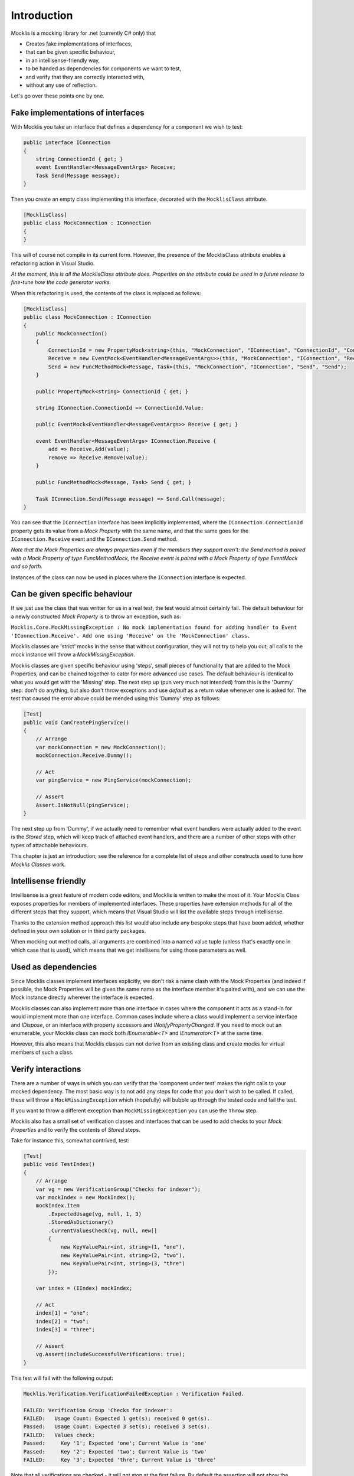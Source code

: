 ============
Introduction
============


Mocklis is a mocking library for .net (currently C# only) that

* Creates fake implementations of interfaces,
* that can be given specific behaviour,
* in an intellisense-friendly way,
* to be handed as dependencies for components we want to test,
* and verify that they are correctly interacted with,
* without any use of reflection.


Let's go over these points one by one.

Fake implementations of interfaces
==================================

With Mocklis you take an interface that defines a dependency for a component we wish to test:

.. sourcecode:: csharp

    public interface IConnection
    {
        string ConnectionId { get; }
        event EventHandler<MessageEventArgs> Receive;
        Task Send(Message message);
    }

Then you create an empty class implementing this interface, decorated with the ``MocklisClass`` attribute.

.. sourcecode:: csharp

    [MocklisClass]
    public class MockConnection : IConnection
    {
    }

This will of course not compile in its current form. However, the presence of the MocklisClass attribute enables a refactoring action in Visual Studio.

.. image:: UpdateMocklisClass.png

*At the moment, this is all the MocklisClass attribute does. Properties on the attribute could be used in a future release to
fine-tune how the code generator works.*

When this refactoring is used, the contents of the class is replaced as follows:

.. sourcecode:: csharp

    [MocklisClass]
    public class MockConnection : IConnection
    {
        public MockConnection()
        {
            ConnectionId = new PropertyMock<string>(this, "MockConnection", "IConnection", "ConnectionId", "ConnectionId");
            Receive = new EventMock<EventHandler<MessageEventArgs>>(this, "MockConnection", "IConnection", "Receive", "Receive");
            Send = new FuncMethodMock<Message, Task>(this, "MockConnection", "IConnection", "Send", "Send");
        }

        public PropertyMock<string> ConnectionId { get; }

        string IConnection.ConnectionId => ConnectionId.Value;

        public EventMock<EventHandler<MessageEventArgs>> Receive { get; }

        event EventHandler<MessageEventArgs> IConnection.Receive {
            add => Receive.Add(value);
            remove => Receive.Remove(value);
        }

        public FuncMethodMock<Message, Task> Send { get; }

        Task IConnection.Send(Message message) => Send.Call(message);
    }

You can see that the ``IConnection`` interface has been implicitly implemented, where the ``IConnection.ConnectionId`` property gets its value
from a `Mock Property` with the same name, and that the same goes for the ``IConnection.Receive`` event and the ``IConnection.Send`` method.

*Note that the Mock Properties are always properties even if the members they support aren't: the Send method is paired with a Mock Property
of type FuncMethodMock, the Receive event is paired with a Mock Property of type EventMock and so forth.*

Instances of the class can now be used in places where the ``IConnection`` interface is expected.

Can be given specific behaviour
===============================

If we just use the class that was writter for us in a real test, the test would almost certainly fail. The default behaviour for a newly
constructed `Mock Property` is to throw an exception, such as:

``Mocklis.Core.MockMissingException : No mock implementation found for adding handler to Event 'IConnection.Receive'. Add one using 'Receive' on the 'MockConnection' class.``

Mocklis classes are 'strict' mocks in the sense that without configuration, they will not try to help you out; all calls to the mock instance will
throw a `MockMissingException`.

Mocklis classes are given specific behaviour using 'steps', small pieces of functionality that are added to the Mock Properties, and can be
chained together to cater for more advanced use cases. The default behaviour is identical to what you would get with the 'Missing' step.
The next step up (pun very much not intended) from this is the 'Dummy' step: don't do anything, but also don't throw exceptions and use
`default` as a return value whenever one is asked for. The test that caused the error above could be mended using this 'Dummy' step as follows:

.. sourcecode:: csharp

    [Test]
    public void CanCreatePingService()
    {
        // Arrange
        var mockConnection = new MockConnection();
        mockConnection.Receive.Dummy();
        
        // Act
        var pingService = new PingService(mockConnection);

        // Assert
        Assert.IsNotNull(pingService);
    }

The next step up from 'Dummy', if we actually need to remember what event handlers were actually added to the event is the `Stored` step, which
will keep track of attached event handlers, and there are a number of other steps with other types of attachable behaviours.

This chapter is just an introduction; see the reference for a complete list of steps and other constructs used to tune how `Mocklis Classes` work.

Intellisense friendly
=====================

Intellisense is a great feature of modern code editors, and Mocklis is written to make the most of it. Your Mocklis Class exposes properties
for members of implemented interfaces. These properties have extension methods for all of the different steps that they support, which means
that Visual Studio will list the available steps through intellisense.

.. image:: Intellisense.png

Thanks to the extension method approach this list would also include any bespoke steps that have been added, whether defined in your own
solution or in third party packages.

When mocking out method calls, all arguments are combined into a named value tuple (unless that's exactly one in which case that is used),
which means that we get intellisens for using those parameters as well.

.. image:: Intellisense2.png

Used as dependencies
====================

Since Mocklis classes implement interfaces explicitly, we don't risk a name clash with the Mock Properties (and indeed if possible, the Mock
Properties will be given the same name as the interface member it's paired with), and we can use the Mock instance directly wherever the
interface is expected.

Mocklis classes can also implement more than one interface in cases where the component it acts as a stand-in for would implement more than
one interface. Common cases include where a class would implement a service interface and `IDispose`, or an interface with property accessors
and `INotifyPropertyChanged`. If you need to mock out an enumerable, your Mocklis class can mock both `IEnumerable<T>` and `IEnumerator<T>`
at the same time.

However, this also means that Mocklis classes can not derive from an existing class and create mocks for virtual members of such a class.

Verify interactions
===================

There are a number of ways in which you can verify that the 'component under test' makes the right calls to your mocked dependency. The most
basic way is to not add any steps for code that you don't wish to be called. If called, these will throw a ``MockMissingException`` which
(hopefully) will bubble up through the tested code and fail the test.

If you want to throw a different exception than ``MockMissingException`` you can use the ``Throw`` step.

Mocklis also has a small set of verification classes and interfaces that can be used to add checks to your `Mock Properties` and to verify
the contents of `Stored` steps.

Take for instance this, somewhat contrived, test:

.. sourcecode:: csharp

    [Test]
    public void TestIndex()
    {
        // Arrange
        var vg = new VerificationGroup("Checks for indexer");
        var mockIndex = new MockIndex();
        mockIndex.Item
            .ExpectedUsage(vg, null, 1, 3)
            .StoredAsDictionary()
            .CurrentValuesCheck(vg, null, new[]
            {
                new KeyValuePair<int, string>(1, "one"),
                new KeyValuePair<int, string>(2, "two"),
                new KeyValuePair<int, string>(3, "thre")
            });

        var index = (IIndex) mockIndex;

        // Act
        index[1] = "one";
        index[2] = "two";
        index[3] = "three";

        // Assert
        vg.Assert(includeSuccessfulVerifications: true);
    }

This test will fail with the following output: 

.. sourcecode:: none

    Mocklis.Verification.VerificationFailedException : Verification Failed.

    FAILED: Verification Group 'Checks for indexer':
    FAILED:   Usage Count: Expected 1 get(s); received 0 get(s).
    Passed:   Usage Count: Expected 3 set(s); received 3 set(s).
    FAILED:   Values check:
    Passed:     Key '1'; Expected 'one'; Current Value is 'one'
    Passed:     Key '2'; Expected 'two'; Current Value is 'two'
    FAILED:     Key '3'; Expected 'thre'; Current Value is 'three'

Note that all verifications are checked - it will not stop at the first failure. By default the assertion
will not show the Passed verifications (although the exception itself has a VerificationResult property,
so you can always get to it). If you want to include all verifications in the exception message you need
to pass true for the `includeSuccessfulVerifications` parameter, as done in the sample above.

Without reflection
==================

Maybe this point should have gone in first. Mocklis does not use reflection to find out information
about mocked interfaces, and it does not use emit or dynamic proxies to add implementations on the fly.
There are pros and cons with this approach:

Pros
----

* What you see is what you get. No code is hidden from view, and you can freely set break points and inspect variables as you're debugging your tests.

* You can easily extend Mocklis with your own steps, with whatever bespoke behaviour you might need.

* The running of your tests is significantly faster than they would have been with on-the-fly generated dynamic proxies. *This is actually the main reason Mocklis was created in the first place.*

Cons
----

* Your project will include code for mocked interfaces.

* The code in question has to be written, although the code generator bundled with Mocklis makes this much easier.

* We only look at mocking interfaces, not virtual base classes. This could potentially be changed down the line, but it would make code generation a little bit harder (need to make sure there are no name clashes) and it is not felt to be that common a thing to do.

